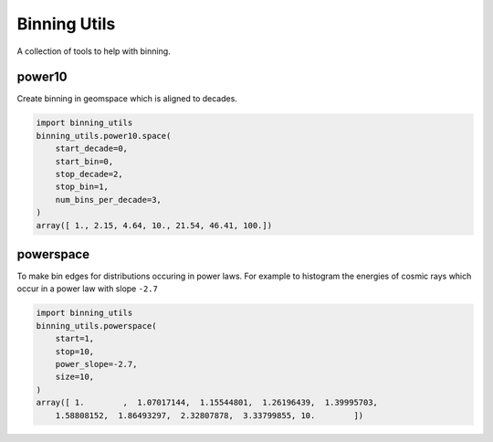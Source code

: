 #############
Binning Utils
#############
|TestStatus| |PyPiStatus| |BlackStyle| |BlackPackStyle| |MITLicenseBadge|

A collection of tools to help with binning.

*******
power10
*******

Create binning in geomspace which is aligned to decades.

.. code:: python

    import binning_utils
    binning_utils.power10.space(
        start_decade=0,
        start_bin=0,
        stop_decade=2,
        stop_bin=1,
        num_bins_per_decade=3,
    )
    array([ 1., 2.15, 4.64, 10., 21.54, 46.41, 100.])


**********
powerspace
**********

To make bin edges for distributions occuring in power laws.
For example to histogram the energies of cosmic rays which occur in a
power law with slope ``-2.7``

.. code:: python

    import binning_utils
    binning_utils.powerspace(
        start=1,
        stop=10,
        power_slope=-2.7,
        size=10,
    )
    array([ 1.        ,  1.07017144,  1.15544801,  1.26196439,  1.39995703,
        1.58808152,  1.86493297,  2.32807878,  3.33799855, 10.        ])



.. |BlackStyle| image:: https://img.shields.io/badge/code%20style-black-000000.svg
    :target: https://github.com/psf/black

.. |BlackPackStyle| image:: https://img.shields.io/badge/pack%20style-black-000000.svg
    :target: https://github.com/cherenkov-plenoscope/black_pack

.. |TestStatus| image:: https://github.com/cherenkov-plenoscope/binning_utils/actions/workflows/test.yml/badge.svg?branch=main
    :target: https://github.com/cherenkov-plenoscope/binning_utils/actions/workflows/test.yml

.. |MITLicenseBadge| image:: https://img.shields.io/badge/License-GPL%20v3-blue.svg
    :target: https://opensource.org/licenses/MIT

.. |PyPiStatus| image:: https://img.shields.io/pypi/v/binning_utils_sebastian-achim-mueller
    :target: https://pypi.org/project/binning_utils_sebastian-achim-mueller
